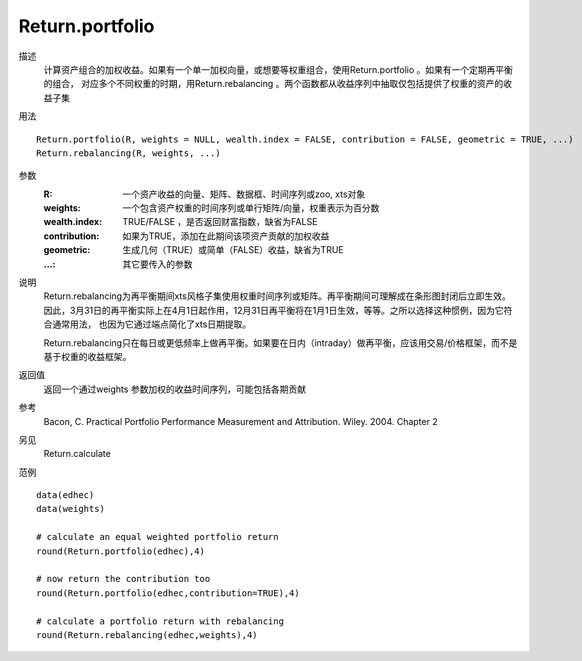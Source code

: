 Return.portfolio
================

描述
    计算资产组合的加权收益。如果有一个单一加权向量，或想要等权重组合，使用Return.portfolio 。如果有一个定期再平衡的组合，
    对应多个不同权重的时期，用Return.rebalancing 。两个函数都从收益序列中抽取仅包括提供了权重的资产的收益子集

用法
::

    Return.portfolio(R, weights = NULL, wealth.index = FALSE, contribution = FALSE, geometric = TRUE, ...)
    Return.rebalancing(R, weights, ...)

参数
    :R: 一个资产收益的向量、矩阵、数据框、时间序列或zoo, xts对象
    :weights: 一个包含资产权重的时间序列或单行矩阵/向量，权重表示为百分数
    :wealth.index: TRUE/FALSE ，是否返回财富指数，缺省为FALSE
    :contribution: 如果为TRUE，添加在此期间该项资产贡献的加权收益
    :geometric: 生成几何（TRUE）或简单（FALSE）收益，缺省为TRUE
    :...: 其它要传入的参数

说明
    Return.rebalancing为再平衡期间xts风格子集使用权重时间序列或矩阵。再平衡期间可理解成在条形图封闭后立即生效。
    因此，3月31日的再平衡实际上在4月1日起作用，12月31日再平衡将在1月1日生效，等等。之所以选择这种惯例，因为它符合通常用法，
    也因为它通过端点简化了xts日期提取。

    Return.rebalancing只在每日或更低频率上做再平衡。如果要在日内（intraday）做再平衡，应该用交易/价格框架，而不是基于权重的收益框架。

返回值
    返回一个通过weights 参数加权的收益时间序列，可能包括各期贡献

参考
    Bacon, C. Practical Portfolio Performance Measurement and Attribution. Wiley. 2004. Chapter 2

另见
    Return.calculate

范例
::

    data(edhec)
    data(weights)

    # calculate an equal weighted portfolio return
    round(Return.portfolio(edhec),4)

    # now return the contribution too
    round(Return.portfolio(edhec,contribution=TRUE),4)

    # calculate a portfolio return with rebalancing
    round(Return.rebalancing(edhec,weights),4)



